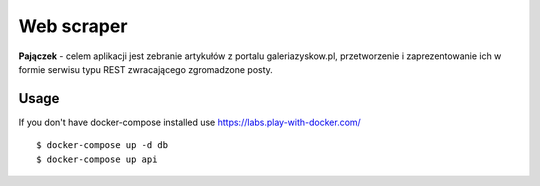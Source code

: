Web scraper
==============
**Pajączek** - celem aplikacji jest zebranie artykułów z portalu galeriazyskow.pl, przetworzenie i zaprezentowanie ich w formie serwisu typu REST zwracającego zgromadzone posty.


Usage
-------
If you don't have docker-compose installed use https://labs.play-with-docker.com/

::

    $ docker-compose up -d db
    $ docker-compose up api
